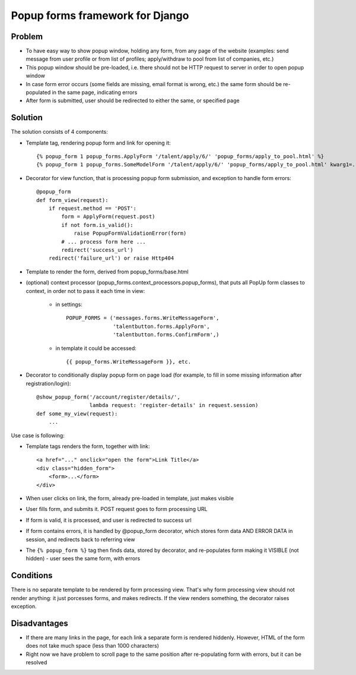 ================================
Popup forms framework for Django
================================

Problem
-------

* To have easy way to show popup window, holding any form,
  from any page of the website (examples: send message from user
  profile or from list of profiles; apply/withdraw to pool from
  list of companies, etc.)

* This popup window should be pre-loaded, i.e. there should not
  be HTTP request to server in order to open popup window

* In case form error occurs (some fields are missing,
  email format is wrong, etc.) the same form should be re-populated
  in the same page, indicating errors

* After form is submitted, user should be redirected
  to either the same, or specified page

Solution
--------

The solution consists of 4 components:

* Template tag, rendering popup form and link for opening it::

      {% popup_form 1 popup_forms.ApplyForm '/talent/apply/6/' 'popup_forms/apply_to_pool.html' %}
      {% popup_form 1 popup_forms.SomeModelForm '/talent/apply/6/' 'popup_forms/apply_to_pool.html' kwarg1=... kwarg2=... %}

* Decorator for view function, that is processing popup form submission,
  and exception to handle form errors::

      @popup_form
      def form_view(request):
          if request.method == 'POST':
              form = ApplyForm(request.post)
              if not form.is_valid():
                  raise PopupFormValidationError(form)
              # ... process form here ...
              redirect('success_url')
          redirect('failure_url') or raise Http404

* Template to render the form, derived from popup_forms/base.html
* (optional) context processor (popup_forms.context_processors.popup_forms),
  that puts all PopUp form classes to context, in order not to pass it each time in view:

    - in settings::

        POPUP_FORMS = ('messages.forms.WriteMessageForm',
                       'talentbutton.forms.ApplyForm',
                       'talentbutton.forms.ConfirmForm',)

    - in template it could be accessed::

        {{ popup_forms.WriteMessageForm }}, etc. 

* Decorator to conditionally display popup form on page load
  (for example, to fill in some missing information after registration/login)::

      @show_popup_form('/account/register/details/',
                       lambda request: 'register-details' in request.session)
      def some_my_view(request):
          ...


Use case is following:

* Template tags renders the form, together with link::

      <a href="..." onclick="open the form">Link Title</a>
      <div class="hidden_form">
          <form>...</form>
      </div>

* When user clicks on link, the form, already pre-loaded in template, just makes visible
* User fills form, and submits it. POST request goes to form processing URL
* If form is valid, it is processed, and user is redirected to success url
* If form contains errors, it is handled by @popup_form decorator,
  which stores form data AND ERROR DATA in session, and redirects back to referring view
* The ``{% popup_form %}`` tag then finds data, stored by decorator,
  and re-populates form making it VISIBLE (not hidden) - user sees the same form, with errors

Conditions
----------

There is no separate template to be rendered by form processing view.
That's why form processing view should not render anything: it just porcesses forms,
and makes redirects. If the view renders something, the decorator raises exception.

Disadvantages
-------------

* If there are many links in the page, for each link a separate form is rendered hiddenly.
  However, HTML of the form does not take much space (less than 1000 characters)

* Right now we have problem to scroll page to the same position
  after re-populating form with errors, but it can be resolved

